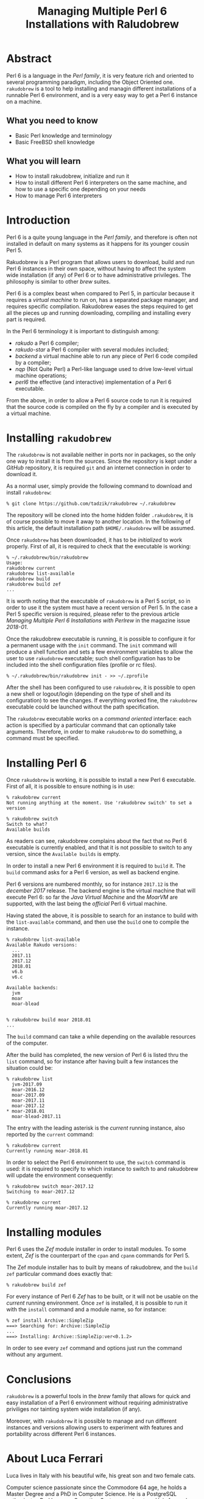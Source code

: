 
#+TITLE: Managing Multiple Perl 6 Installations with Raludobrew

* Abstract
Perl 6 is a language in the /Perl family/, it is very feature rich and oriented to several programming paradigm, including the Object Oriented one.
~rakudobrew~ is a tool to help installing and managin different installations of a runnable Perl 6 environment, and is a very easy way to get a Perl 6 instance on a machine.

** What you need to know
- Basic Perl knowledge and terminology
- Basic FreeBSD shell knowledge

** What you will learn
- How to install rakudobrew, initialize and run it
- How to install different Perl 6 interpreters on the same machine, and how to use a specific one depending on your needs
- How to manage Perl 6 interpreters


* Introduction

Perl 6 is a quite young language in the /Perl family/, and therefore is often not installed in default on many systems as it happens for its younger cousin Perl 5.

Rakudobrew is a Perl program that allows users to download, build and run Perl 6 instances in their own space, without having to affect the system wide installation (if any) of Perl 6 or to have administrative privileges. The philosophy is similar to other /brew/ suites.

Perl 6 is a complex beast when compared to Perl 5, in particular because it requires a /virtual machine/ to run on, has a separated package manager, and requires specific compilation. Rakudobrew eases the steps required to get all the pieces up and running downloading, compiling and installing every part is required.

In the Perl 6 terminology it is important to distinguish among:
- /rakudo/ a Perl 6 compiler;
- /rakudo-star/ a Perl 6 compiler with several modules included;
- /backend/ a virtual machine able to run any piece of Perl 6 code compiled by a compiler;
- /nqp/ (Not Quite Perl) a Perl-like language used to drive low-level virtual machine operations;
- /perl6/ the effective (and interactive) implementation of a Perl 6 executable.

From the above, in order to allow a Perl 6 source code to run it is required that the source code is compiled on the fly by a compiler and is executed by a virtual machine.


* Installing ~rakudobrew~

The ~rakudobrew~ is not available neither in ports nor in packages, so the only one way to install it is from the sources. Since the repository is kept under a /GitHub/ repository, it is required ~git~ and an internet connection in order to download it.

As a normal user, simply provide the following command to download and install ~rakudobrew~:

#+begin_src shell
% git clone https://github.com/tadzik/rakudobrew ~/.rakudobrew
#+end_src

The repository will be cloned into the home hidden folder ~.rakudobrew~, it is of course possible to move it away to another location. In the following of this article, the default installation path ~$HOME/.rakudobrew~ will be assumed.

Once ~rakudobrew~ has been downloaded, it has to be /initialized/ to work properly. First of all, it is required to check that the executable is working:

#+begin_src shell
% ~/.rakudobrew/bin/rakudobrew                                                                                         Usage:
rakudobrew current
rakudobrew list-available
rakudobrew build
rakudobrew build zef
...
#+end_src

It is worth noting that the executable of ~rakudobrew~ is a Perl 5 script, so in order to use it the system must have a recent version of Perl 5. In the case a Perl 5 specific version is required, please refer to the previous article /Managing Multiple Perl 6 Installations with Perlrew/ in the magazine issue /2018-01/.

Once the rakudobrew executable is running, it is possible to configure it for a permanent usage with the ~init~ command. The ~init~ command will produce a shell function and sets a few environment variables to allow the user to use ~rakudobrew~ executable; such shell configuration has to be included into the shell configuration files (profile or rc files).

#+begin_src shell
% ~/.rakudobrew/bin/rakudobrew init - >> ~/.zprofile
#+end_src

After the shell has been configured to use ~rakudobrew~, it is possible to open a new shell or logout/login (depending on the type of shell and its configuration) to see the changes. If everything worked fine, the ~rakudobrew~ executable could be launched without the path specification.

The ~rakudobrew~ executable works on a /command oriented/ interface: each action is specified by a particular command that can optionally take arguments. Therefore, in order to make ~rakudobrew~ to do something, a command must be specified.

* Installing Perl 6

Once ~rakudobrew~ is working, it is possible to install a new Perl 6 executable.
First of all, it is possible to ensure nothing is in use:

#+begin_src shell
% rakudobrew current
Not running anything at the moment. Use 'rakudobrew switch' to set a version

% rakudobrew switch
Switch to what?
Available builds
#+end_src

As readers can see, rakudobrew complains about the fact that no Perl 6 executable is currently enabled, and that it is not possible to switch to any version, since the ~Available builds~ is empty.

In order to install a new Perl 6 environment it is required to ~build~ it. The ~build~ command asks for a Perl 6 version, as well as backend engine.

Perl 6 versions are numbered monthly, so for instance ~2017.12~ is the /december 2017/ release. The backend engine is the virtual machine that will execute Perl 6: so far the /Java Virtual Machine/ and the /MoarVM/ are supported, with the last being the /official/ Perl 6 virtual machine.

Having stated the above, it is possible to search for an instance to build with the ~list-available~ command, and then use the ~build~ one to compile the instance.

#+begin_src shell
% rakudobrew list-available
Available Rakudo versions:
  ...
  2017.11
  2017.12
  2018.01
  v6.b
  v6.c

Available backends:
  jvm
  moar
  moar-blead


% rakudobrew build moar 2018.01
...
#+end_src

The ~build~ command can take a while depending on the available resources of the computer.

After the build has completed, the new version of Perl 6 is listed thru the ~list~ command, so for instance after having built a few instances the situation could be:

#+begin_src shell
 % rakudobrew list
   jvm-2017.09
   moar-2016.12
   moar-2017.09
   moar-2017.11
   moar-2017.12
 * moar-2018.01
   moar-blead-2017.11
#+end_src

The entry with the leading asterisk is the /current/ running instance, also reported by the ~current~ command:

#+begin_src shell
% rakudobrew current
Currently running moar-2018.01
#+end_src

In order to select the Perl 6 environment to use, the ~switch~ command is used: it is required to specify to which instance to switch to and rakudobrew will update the environment consequently:

#+begin_src shell
% rakudobrew switch moar-2017.12
Switching to moar-2017.12

% rakudobrew current
Currently running moar-2017.12
#+end_src

* Installing modules

Perl 6 uses the /Zef/ module installer in order to install modules. To some extent, /Zef/ is the counterpart of the ~cpan~ and ~cpanm~ commands for Perl 5.

The Zef module installer has to built by means of rakudobrew, and the ~build zef~ particular command does exactly that:

#+begin_src shell
% rakudobrew build zef
#+end_src

For every instance of Perl 6 /Zef/ has to be built, or it will not be usable on the /current/ running environment.
Once ~zef~ is installed, it is possible to run it with the ~install~ command and a module name, so for instance:

#+begin_src shell
% zef install Archive::SimpleZip
===> Searching for: Archive::SimpleZip
...
===> Installing: Archive::SimpleZip:ver<0.1.2>
#+end_src

In order to see every ~zef~ command and options just run the command without any argument.

* Conclusions
~rakudobrew~ is a powerful tools in the /brew/ family that allows for quick and easy installation of a Perl 6 environment without requiring administrative priviliges nor tainting system wide installation (if any).

Moreover, with ~rakudobrew~ it is possible to manage and run different instances and versions allowing users to experiment with features and portability across different Perl 6 instances.

* About Luca Ferrari
Luca lives in Italy with his beautiful wife, his great son and two female cats.

Computer science passionate since the Commodore 64 age, he holds a Master Degree and a PhD in Computer Science.
He is a PostgreSQL enthusiast, a Perl lover, an Operating System passionate, a Unix fan
and performs as much tasks as possible within Emacs.
He considers the Open Source the only sane way of doing software and services.

His web site is available at http://fluca1978.github.io

* References
- Perl 6 official web site: https://perl6.org/
- Rakudobrew GitHub repository: https://github.com/tadzik/rakudobrew
- MoarVM official web site: https://www.moarvm.org/
- Perl 6 modules directory: https://modules.perl6.org/
